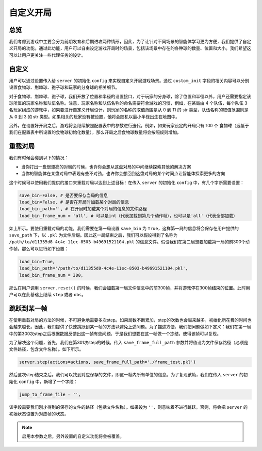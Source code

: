 自定义开局
##############


总览
======================

我们考虑到游戏中主要会分为前期发育和后期进攻两种情形，因此，为了让针对不同场景的智能体学习更为方便，我们提供了自定义开局的功能。通过此功能，用户可以自由设定游戏开局时的场景，包括该场景中存在的各种球的数量、位置和大小。我们希望这可以让用户更关注一些代理任务的设计。


自定义
======================

用户可以通过设置传入给 ``server`` 的初始化 ``config`` 来实现自定义开局游戏场景。通过 ``custom_init`` 字段的相关内容可以分别设置食物球、荆棘球、孢子球和玩家的分身球的相关细节。


对于食物球、荆棘球、孢子球，我们开放了位置和半径的设置接口，对于玩家的分身球，除了位置和半径以外，用户还需要指定该球所属的玩家名称和队伍名称。注意，玩家名称和队伍名称的命名需要符合游戏的习惯，例如，在某局由 4 个队伍，每个队伍 3 名玩家组成的游戏中，如果要进行自定义开局设计，则玩家的名称的取值范围是从 0 到 11 的 str 类型，队伍名称的取值范围则是从 0 到 3 的 str 类型。如果相关的玩家没有被设置，他将会随机以最小半径出生在地图中。

另外，在设置好开局之后，游戏将会继续按照配置表中的参数进行迭代。例如，如果玩家设定的开局只有 100 个 食物球（远低于我们在配置表中所设置的食物球初始化数量），那么开局之后食物球数量将会按照规则增加。


重载对局
======================

我们有时候会碰到以下的情况：

* 当你打出一盘很漂亮的对局的时候，也许你会想从这盘对局的中间继续探索其他的解决方案

* 当你的智能体在某盘对局中表现有些不对劲，也许你会想回到这盘对局的某个时间点让智能体探索更多的方向

这个时候可以使用我们提供的接口来重载对局以达到上述目标！在传入 ``server`` 的初始化 ``config`` 中，有几个字断需要设置：

.. code-block:: python

    save_bin=False, # 是否要保存当局的信息
    load_bin=False, # 是否在开局时加载某个对局的信息
    load_bin_path='', # 在开局时加载某个对局的信息的文件路径
    load_bin_frame_num = 'all', # 可以是int（代表加载到第几个动作帧），也可以是'all'（代表全部加载）

如上所示。要使用重载对局的功能，我们需要在第一局设置 ``save_bin`` 为 ``True``，这样第一局的信息将会保存在用户提供的 ``save_path`` 下，以 ``.pkl`` 为文件后缀。因此这一局结束之后，我们可以假设得到了名称为 ``/path/to/d11355d8-4c4e-11ec-8503-b49691521104.pkl`` 的信息文件。假设我们在第二局想要加载第一局的前300个动作帧，那么可以进行如下设置：

.. code-block:: python

    load_bin=True,
    load_bin_path='/path/to/d11355d8-4c4e-11ec-8503-b49691521104.pkl',
    load_bin_frame_num = 300,

那么在用户调用 ``server.reset()`` 的时候，我们会加载第一局文件信息中的前300帧，并将游戏停在300帧结束的位置。此时用户可以在此基础上继续 ``step`` 或者 ``obs``。


跳跃到某一帧
======================

在使用重载对局的方法的时候，不可避免地需要多次step。如果局数不断累加，step的次数也会越来越多，初始化所花费的时间也会越来越长。因此，我们提供了快速跳跃到某一帧的方法以避免上述问题。为了描述方便，我们把问题做如下定义：我们在第一局中的第300次step之后根据数据反馈出这一帧有些问题，于是我们想要在这一帧做一个冻结，使得该帧可以复现。

为了解决这个问题，首先，我们在第301次step的时候，传入 ``save_frame_full_path`` 参数并将值设为文件保存路径（必须是文件路径，包含文件名称）。如下所示。

.. code-block:: python

    server.step(actions=actions, save_frame_full_path='./frame_test.pkl')

然后这次step结束之后，我们可以找到对应保存的文件，即这一帧内所有单位的信息。为了复现该帧，我们在传入 ``server`` 的初始化 ``config`` 中，新增了一个字段：

.. code-block:: python

    jump_to_frame_file = '',

该字段需要我们刚才得到的保存的文件的路径（包括文件名称）。如果设为 ``''``，则意味着不进行跳跃。否则，将会把 ``server`` 的初始状态设置为对应帧的状态。

.. note::

    启用本参数之后，另外设置的自定义功能将会被覆盖。
